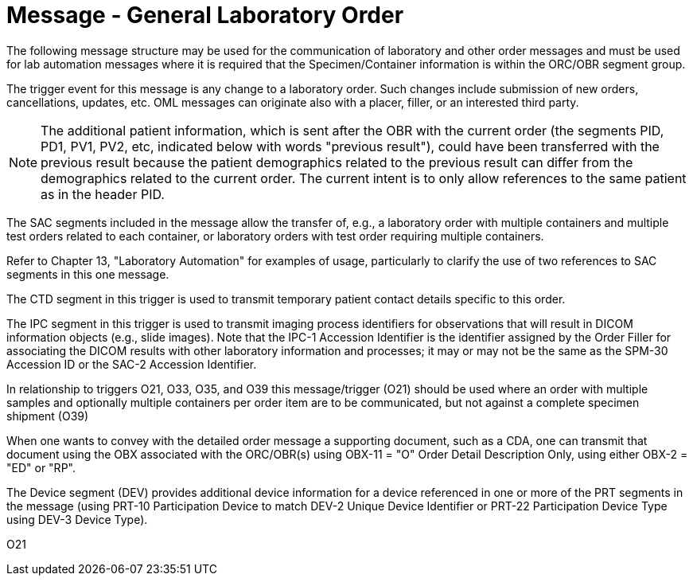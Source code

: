 = Message - General Laboratory Order
:v291_section: "4.4.6"
:v2_section_name: "OML – laboratory order message (Event O21)"
:generated: "Thu, 01 Aug 2024 15:25:17 -0600"

The following message structure may be used for the communication of laboratory and other order messages and must be used for lab automation messages where it is required that the Specimen/Container information is within the ORC/OBR segment group.

The trigger event for this message is any change to a laboratory order. Such changes include submission of new orders, cancellations, updates, etc. OML messages can originate also with a placer, filler, or an interested third party.

[NOTE]
The additional patient information, which is sent after the OBR with the current order (the segments PID, PD1, PV1, PV2, etc, indicated below with words "previous result"), could have been transferred with the previous result because the patient demographics related to the previous result can differ from the demographics related to the current order. The current intent is to only allow references to the same patient as in the header PID.

The SAC segments included in the message allow the transfer of, e.g., a laboratory order with multiple containers and multiple test orders related to each container, or laboratory orders with test order requiring multiple containers.

Refer to Chapter 13, "Laboratory Automation" for examples of usage, particularly to clarify the use of two references to SAC segments in this one message.

The CTD segment in this trigger is used to transmit temporary patient contact details specific to this order.

The IPC segment in this trigger is used to transmit imaging process identifiers for observations that will result in DICOM information objects (e.g., slide images). Note that the IPC-1 Accession Identifier is the identifier assigned by the Order Filler for associating the DICOM results with other laboratory information and processes; it may or may not be the same as the SPM-30 Accession ID or the SAC-2 Accession Identifier.

In relationship to triggers O21, O33, O35, and O39 this message/trigger (O21) should be used where an order with multiple samples and optionally multiple containers per order item are to be communicated, but not against a complete specimen shipment (O39)

When one wants to convey with the detailed order message a supporting document, such as a CDA, one can transmit that document using the OBX associated with the ORC/OBR(s) using OBX-11 = "O" Order Detail Description Only, using either OBX-2 = "ED" or "RP".

The Device segment (DEV) provides additional device information for a device referenced in one or more of the PRT segments in the message (using PRT-10 Participation Device to match DEV-2 Unique Device Identifier or PRT-22 Participation Device Type using DEV-3 Device Type).

[tabset]
O21



